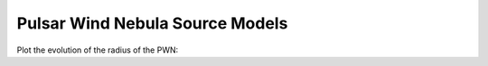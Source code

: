 .. _astro-source-pwn:

Pulsar Wind Nebula Source Models
================================

Plot the evolution of the radius of the PWN:

.. plot::
    :include-source:

    import numpy as np
    import matplotlib.pyplot as plt
    from astropy.units import Quantity
    from astropy.constants import M_sun
    from gammapy.astro.source import PWN, SNRTrueloveMcKee

    t = Quantity(np.logspace(1, 5, 100), 'yr')
    n_ISM = Quantity(1, 'cm^-3')
    snr = SNRTrueloveMcKee(m_ejecta=8 * M_sun, n_ISM=n_ISM)
    pwn = PWN(snr=snr)
    pwn.pulsar.L_0 = Quantity(1E40, 'erg/s')
    plt.plot(t.value, pwn.radius(t).to('pc').value, label='Radius SNR')
    plt.plot(t.value, pwn.snr.radius_reverse_shock(t).to('pc').value, label='Reverse Shock SNR')
    plt.plot(t.value, pwn.snr.radius(t).to('pc').value, label='Radius PWN')
    plt.xlabel('time [years]')
    plt.ylabel('radius [pc]')#
    plt.legend(loc=4)
    plt.loglog()
    plt.show()
